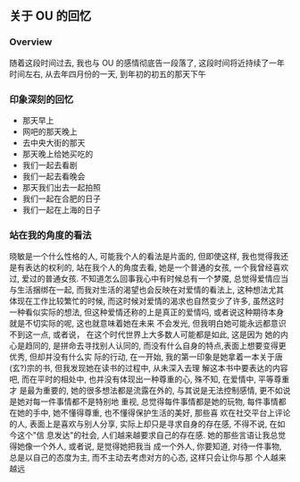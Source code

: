 #+DATE: <2019-07-08 周一>
#+STARTUP: SHOWALL
#+TAGS: ou

** 关于 OU 的回忆

*** Overview
    随着这段时间过去, 我也与 OU 的感情彻底告一段落了, 这段时间将近持续了一年时间左右,
    从去年四月份的一天, 到年初的初五的那天下午

*** 印象深刻的回忆
    - 那天早上
    - 网吧的那天晚上
    - 去中央大街的那天
    - 那天晚上给她买吃的
    - 我们一起去看剧
    - 我们一起去看晚会
    - 那天我们出去一起拍照
    - 我们一起在合肥的日子
    - 我们一起在上海的日子

  #+DATE: <2019-08-17 Sat>
*** 站在我的角度的看法
    晓敏是一个什么性格的人, 可能我个人的看法是片面的, 但即使这样, 我也觉得我还是有表达的权利的, 站在我个人的角度去看, 她是一个普通的女孩, 一个我曾经喜欢过, 爱过的普通女孩. 不知道怎么回事我心中有时候总有一个梦魇, 总觉得爱情应当与生活捆绑在一起, 而我对生活的渴望也会反映在对爱情的看法上, 这种想法尤其体现在工作比较繁忙的时候, 而这时候对爱情的渴求也自然变少了许多, 虽然这时一种看似实际的想法, 但这种爱情还称的上是真正的爱情吗, 或者说这种期待本身就是不切实际的呢, 这也就意味着她在未来
    不会发光, 但我明白她可能永远都意识不到这一点, 或者说， 在这个时代世界上大多数人可能都是如此, 这是因为
    她的内心是趋同的, 是拼命去寻找别人认同的, 而没有什么自身的特点,表面上想要变得更优秀, 但却并没有什么实
    际的行动, 在一开始, 我的第一印象是她拿着一本关于唐(玄?)宗的书, 但我发现她在读书的过程中, 从未深入去理
    解这本书中要表达的内容吧, 而在平时的相处中, 也并没有体现出一种尊重的心, 殊不知, 在爱情中, 平等尊重才
    是最为重要的, 她的很多想法都是流露在外的, 与其说是无法控制感情, 更不如说是她对每一件事情都不是特别地
    重视, 总觉得每件事情都是她的玩物, 每件事情都在她的手中, 她不懂得尊重, 也不懂得保护生活的美好, 那些喜
    欢在社交平台上评论的人, 表面上是喜欢与别人分享, 实际上却只是寻求自身的存在感, 不得不说, 在如今这个"信
    息发达"的社会, 人们越来越要求自己的存在感. 她的那些言语让我总觉得她像一个外人, 或者说, 是觉得她把我当
    成一个外人, 你要知道, 对待一件事物, 总是以自己的态度为主, 而不主动去考虑对方的心态, 这样只会让你与那
    个人越来越远
